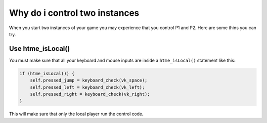 Why do i control two instances
------------------------------

When you start two instances of your game you may experience that you control P1 and P2.
Here are some thins you can try.

Use htme_isLocal()
~~~~~~~~~~~~~~~~~~

You must make sure that all your keyboard and mouse inputs are inside a ``htme_isLocal()`` statement like this:

.. code-block:: gml

    if (htme_isLocal()) {
        self.pressed_jump = keyboard_check(vk_space);
        self.pressed_left = keyboard_check(vk_left);
        self.pressed_right = keyboard_check(vk_right);
    }

This will make sure that only the local player run the control code.